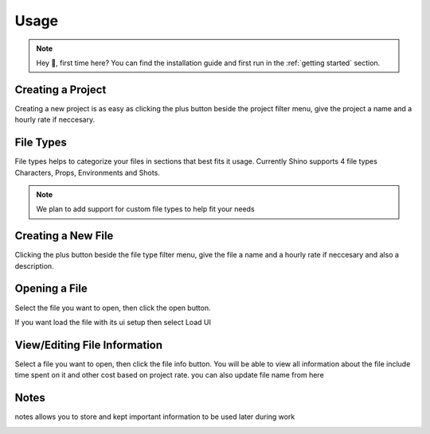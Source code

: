 Usage
======

.. note::
    Hey 👋, first time here? You can find the installation guide and first run in the :ref:`getting started` section.

Creating a Project
------------------
Creating a new project is as easy as clicking the plus button beside the project filter menu,
give the project a name and a hourly rate if neccesary.

.. raw:: html

    <video width=500 nocontrols autoplay loop muted src="_static/img/creating_project.mp4"></video>

File Types
------------------
File types helps to categorize your files in sections that best fits it usage.
Currently Shino supports 4 file types Characters, Props, Environments and Shots.

.. note::
    We plan to add support for custom file types to help fit your needs

.. image:: _static/img/file_types.png
    :align: center
    

Creating a New File
-------------------
Clicking the plus button beside the file type filter menu,
give the file a name and a hourly rate if neccesary and also a description.

.. raw:: html

    <video width=500 nocontrols autoplay loop muted src="_static/img/Creating_new_asset.mp4"></video>

Opening a File
-------------------
Select the file you want to open, then click the open button.

.. image:: _static/img/open_file.png
    :align: center

If you want load the file with its ui setup then select Load UI

.. image:: _static/img/load_ui.png
    :align: center


View/Editing File Information
------------------------------
Select a file you want to open, then click the file info button.
You will be able to view all information about the file include time spent on it
and other cost based on project rate.
you can also update file name from here

.. image:: _static/img/file_info.png
    :align: center

Notes
------------------------------
notes allows you to store and kept important information to be used later
during work

.. image:: _static/img/notes.png
    :align: center

